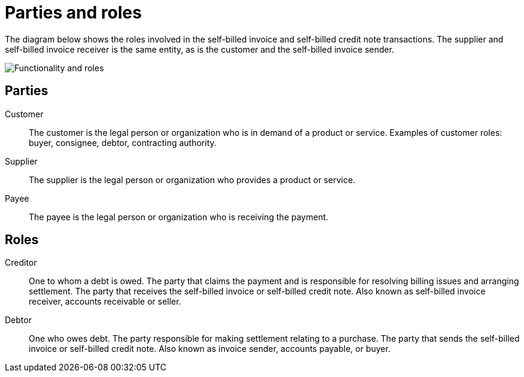 

[[roles]]
= Parties and roles

The diagram below shows the roles involved in the self-billed invoice and self-billed credit note transactions. The supplier and self-billed invoice receiver is the same entity, as is the customer and the self-billed invoice sender.

image::../shared/images/sb-functionality-and-roles.png[Functionality and roles, align="center"]


== Parties

Customer::
The customer is the legal person or organization who is in demand of a product or service. Examples of customer roles: buyer, consignee, debtor, contracting authority.

Supplier::
The supplier is the legal person or organization who provides a product or service.

Payee::
The payee is the legal person or organization who is receiving the payment.


== Roles

Creditor::
One to whom a debt is owed. The party that claims the payment and is responsible for resolving billing issues and arranging settlement. The party that receives the self-billed invoice or self-billed credit note. Also known as self-billed invoice receiver, accounts receivable or seller.

Debtor::
One who owes debt. The party responsible for making settlement relating to a purchase. The party that sends the self-billed invoice or self-billed credit note. Also known as invoice sender, accounts payable, or buyer.
